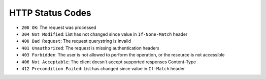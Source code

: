 HTTP Status Codes
-----------------

* ``200 OK``: The request was processed
* ``304 Not Modified``: List has not changed since value in ``If-None-Match`` header
* ``400 Bad Request``: The request querystring is invalid
* ``401 Unauthorized``: The request is missing authentication headers
* ``403 Forbidden``: The user is not allowed to perform the operation, or the
  resource is not accessible
* ``406 Not Acceptable``: The client doesn't accept supported responses Content-Type
* ``412 Precondition Failed``: List has changed since value in ``If-Match`` header
